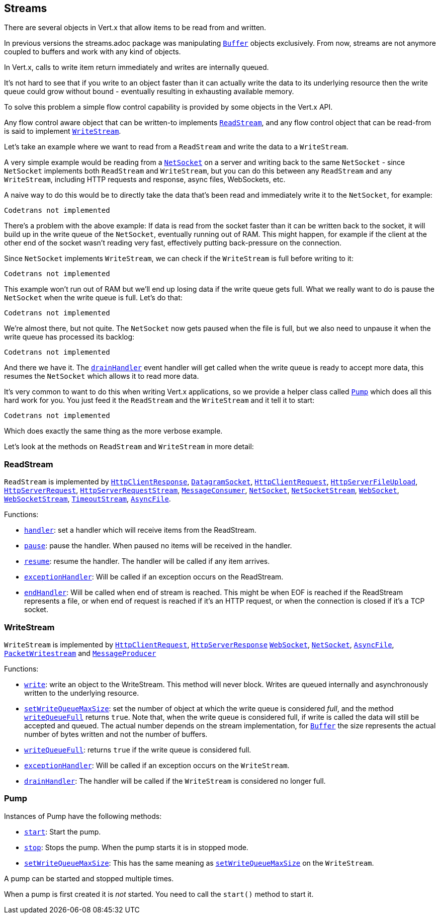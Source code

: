 == Streams

There are several objects in Vert.x that allow items to be read from and written.

In previous versions the streams.adoc package was manipulating `link:scaladocs/io/vertx/scala/core/buffer/Buffer.html[Buffer]`
objects exclusively. From now, streams are not anymore coupled to buffers and work with any kind of objects.

In Vert.x, calls to write item return immediately and writes are internally queued.

It's not hard to see that if you write to an object faster than it can actually write the data to
its underlying resource then the write queue could grow without bound - eventually resulting in
exhausting available memory.

To solve this problem a simple flow control capability is provided by some objects in the Vert.x API.

Any flow control aware object that can be written-to implements `link:scaladocs/io/vertx/scala/core/streams/ReadStream.html[ReadStream]`,
and any flow control object that can be read-from is said to implement `link:scaladocs/io/vertx/scala/core/streams/WriteStream.html[WriteStream]`.

Let's take an example where we want to read from a `ReadStream` and write the data to a `WriteStream`.

A very simple example would be reading from a `link:scaladocs/io/vertx/scala/core/net/NetSocket.html[NetSocket]` on a server and writing back to the
same `NetSocket` - since `NetSocket` implements both `ReadStream` and `WriteStream`, but you can
do this between any `ReadStream` and any `WriteStream`, including HTTP requests and response,
async files, WebSockets, etc.

A naive way to do this would be to directly take the data that's been read and immediately write it
to the `NetSocket`, for example:

[source,scala]
----
Codetrans not implemented
----

There's a problem with the above example: If data is read from the socket faster than it can be
written back to the socket, it will build up in the write queue of the `NetSocket`, eventually
running out of RAM. This might happen, for example if the client at the other end of the socket
wasn't reading very fast, effectively putting back-pressure on the connection.

Since `NetSocket` implements `WriteStream`, we can check if the `WriteStream` is full before
writing to it:

[source,scala]
----
Codetrans not implemented
----

This example won't run out of RAM but we'll end up losing data if the write queue gets full. What we
really want to do is pause the `NetSocket` when the write queue is full. Let's do that:

[source,scala]
----
Codetrans not implemented
----

We're almost there, but not quite. The `NetSocket` now gets paused when the file is full, but we also need to unpause
it when the write queue has processed its backlog:

[source,scala]
----
Codetrans not implemented
----

And there we have it. The `link:scaladocs/io/vertx/scala/core/streams/WriteStream.html#drainHandler(io.vertx.core.Handler)[drainHandler]` event handler will
get called when the write queue is ready to accept more data, this resumes the `NetSocket` which
allows it to read more data.

It's very common to want to do this when writing Vert.x applications, so we provide a helper class
called `link:scaladocs/io/vertx/scala/core/streams/Pump.html[Pump]` which does all this hard work for you. You just feed it the `ReadStream` and
the `WriteStream` and it tell it to start:

[source,scala]
----
Codetrans not implemented
----

Which does exactly the same thing as the more verbose example.

Let's look at the methods on `ReadStream` and `WriteStream` in more detail:

=== ReadStream

`ReadStream` is implemented by `link:scaladocs/io/vertx/scala/core/http/HttpClientResponse.html[HttpClientResponse]`, `link:scaladocs/io/vertx/scala/core/datagram/DatagramSocket.html[DatagramSocket]`,
`link:scaladocs/io/vertx/scala/core/http/HttpClientRequest.html[HttpClientRequest]`, `link:scaladocs/io/vertx/scala/core/http/HttpServerFileUpload.html[HttpServerFileUpload]`,
`link:scaladocs/io/vertx/scala/core/http/HttpServerRequest.html[HttpServerRequest]`, `link:scaladocs/io/vertx/scala/core/http/HttpServerRequestStream.html[HttpServerRequestStream]`,
`link:scaladocs/io/vertx/scala/core/eventbus/MessageConsumer.html[MessageConsumer]`, `link:scaladocs/io/vertx/scala/core/net/NetSocket.html[NetSocket]`, `link:scaladocs/io/vertx/scala/core/net/NetSocketStream.html[NetSocketStream]`,
`link:scaladocs/io/vertx/scala/core/http/WebSocket.html[WebSocket]`, `link:scaladocs/io/vertx/scala/core/http/WebSocketStream.html[WebSocketStream]`, `link:scaladocs/io/vertx/scala/core/TimeoutStream.html[TimeoutStream]`,
`link:scaladocs/io/vertx/scala/core/file/AsyncFile.html[AsyncFile]`.

Functions:

- `link:scaladocs/io/vertx/scala/core/streams/ReadStream.html#handler(io.vertx.core.Handler)[handler]`:
set a handler which will receive items from the ReadStream.
- `link:scaladocs/io/vertx/scala/core/streams/ReadStream.html#pause()[pause]`:
pause the handler. When paused no items will be received in the handler.
- `link:scaladocs/io/vertx/scala/core/streams/ReadStream.html#resume()[resume]`:
resume the handler. The handler will be called if any item arrives.
- `link:scaladocs/io/vertx/scala/core/streams/ReadStream.html#exceptionHandler(io.vertx.core.Handler)[exceptionHandler]`:
Will be called if an exception occurs on the ReadStream.
- `link:scaladocs/io/vertx/scala/core/streams/ReadStream.html#endHandler(io.vertx.core.Handler)[endHandler]`:
Will be called when end of stream is reached. This might be when EOF is reached if the ReadStream represents a file,
or when end of request is reached if it's an HTTP request, or when the connection is closed if it's a TCP socket.

=== WriteStream

`WriteStream` is implemented by `link:scaladocs/io/vertx/scala/core/http/HttpClientRequest.html[HttpClientRequest]`, `link:scaladocs/io/vertx/scala/core/http/HttpServerResponse.html[HttpServerResponse]`
`link:scaladocs/io/vertx/scala/core/http/WebSocket.html[WebSocket]`, `link:scaladocs/io/vertx/scala/core/net/NetSocket.html[NetSocket]`, `link:scaladocs/io/vertx/scala/core/file/AsyncFile.html[AsyncFile]`,
`link:scaladocs/io/vertx/scala/core/datagram/PacketWritestream.html[PacketWritestream]` and `link:scaladocs/io/vertx/scala/core/eventbus/MessageProducer.html[MessageProducer]`

Functions:

- `link:scaladocs/io/vertx/scala/core/streams/WriteStream.html#write(java.lang.Object)[write]`:
write an object to the WriteStream. This method will never block. Writes are queued internally and asynchronously
written to the underlying resource.
- `link:scaladocs/io/vertx/scala/core/streams/WriteStream.html#setWriteQueueMaxSize(int)[setWriteQueueMaxSize]`:
set the number of object at which the write queue is considered _full_, and the method `link:scaladocs/io/vertx/scala/core/streams/WriteStream.html#writeQueueFull()[writeQueueFull]`
returns `true`. Note that, when the write queue is considered full, if write is called the data will still be accepted
and queued. The actual number depends on the stream implementation, for `link:scaladocs/io/vertx/scala/core/buffer/Buffer.html[Buffer]` the size
represents the actual number of bytes written and not the number of buffers.
- `link:scaladocs/io/vertx/scala/core/streams/WriteStream.html#writeQueueFull()[writeQueueFull]`:
returns `true` if the write queue is considered full.
- `link:scaladocs/io/vertx/scala/core/streams/WriteStream.html#exceptionHandler(io.vertx.core.Handler)[exceptionHandler]`:
Will be called if an exception occurs on the `WriteStream`.
- `link:scaladocs/io/vertx/scala/core/streams/WriteStream.html#drainHandler(io.vertx.core.Handler)[drainHandler]`:
The handler will be called if the `WriteStream` is considered no longer full.

=== Pump

Instances of Pump have the following methods:

- `link:scaladocs/io/vertx/scala/core/streams/Pump.html#start()[start]`:
Start the pump.
- `link:scaladocs/io/vertx/scala/core/streams/Pump.html#stop()[stop]`:
Stops the pump. When the pump starts it is in stopped mode.
- `link:scaladocs/io/vertx/scala/core/streams/Pump.html#setWriteQueueMaxSize(int)[setWriteQueueMaxSize]`:
This has the same meaning as `link:scaladocs/io/vertx/scala/core/streams/WriteStream.html#setWriteQueueMaxSize(int)[setWriteQueueMaxSize]` on the `WriteStream`.

A pump can be started and stopped multiple times.

When a pump is first created it is _not_ started. You need to call the `start()` method to start it.